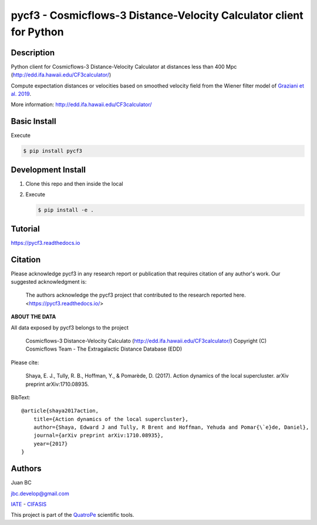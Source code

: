 pycf3 - Cosmicflows-3 Distance-Velocity Calculator client for Python
====================================================================

.. image:: https://travis-ci.org/quatrope/pycf3.svg?branch=master
    :target: https://travis-ci.org/quatrope/pycf3
    :alt: Build Status

.. image:: https://readthedocs.org/projects/pycf3/badge/?version=latest
    :target: https://pycf3.readthedocs.io/en/latest/?badge=latest
    :alt: ReadTheDocs.org

.. image:: https://img.shields.io/badge/License-BSD3-blue.svg
   :target: https://tldrlegal.com/license/bsd-3-clause-license-(revised)
   :alt: License

.. image:: https://img.shields.io/badge/python-3.7+-blue.svg
   :target: https://badge.fury.io/py/pycf3
   :alt: Python 3.7+


Description
-----------

Python client for Cosmicflows-3 Distance-Velocity Calculator at distances less
than 400 Mpc (http://edd.ifa.hawaii.edu/CF3calculator/)

Compute expectation distances or velocities based on smoothed velocity field
from the Wiener filter model of
`Graziani et al. 2019 <https://ui.adsabs.harvard.edu/abs/2019MNRAS.488.5438G/abstract>`_.

More information: http://edd.ifa.hawaii.edu/CF3calculator/


Basic Install
-------------

Execute

.. code-block:: bash

    $ pip install pycf3


Development Install
--------------------

1.  Clone this repo and then inside the local
2.  Execute

    .. code-block:: bash

        $ pip install -e .

Tutorial
--------

https://pycf3.readthedocs.io


Citation
--------

Please acknowledge pycf3 in any research report or publication that requires citation of any author's work.
Our suggested acknowledgment is:

    The authors acknowledge the pycf3 project that contributed to the research reported here. <https://pycf3.readthedocs.io/>


**ABOUT THE DATA**

All data exposed by pycf3 belongs to the project

    Cosmicflows-3 Distance-Velocity Calculato (http://edd.ifa.hawaii.edu/CF3calculator/)
    Copyright (C) Cosmicflows Team - The Extragalactic Distance Database (EDD)

Please cite:

    Shaya, E. J., Tully, R. B., Hoffman, Y., & Pomarède, D. (2017). Action dynamics
    of the local supercluster. arXiv preprint arXiv:1710.08935.

BibText::

    @article{shaya2017action,
        title={Action dynamics of the local supercluster},
        author={Shaya, Edward J and Tully, R Brent and Hoffman, Yehuda and Pomar{\`e}de, Daniel},
        journal={arXiv preprint arXiv:1710.08935},
        year={2017}
    }


Authors
-------

Juan BC

jbc.develop@gmail.com

`IATE <http://iate.oac.uncor.edu/>`_ - `CIFASIS <https://www.cifasis-conicet.gov.ar/>`_

This project is part of the `QuatroPe <https://github.com/quatrope>`_ scientific
tools.
